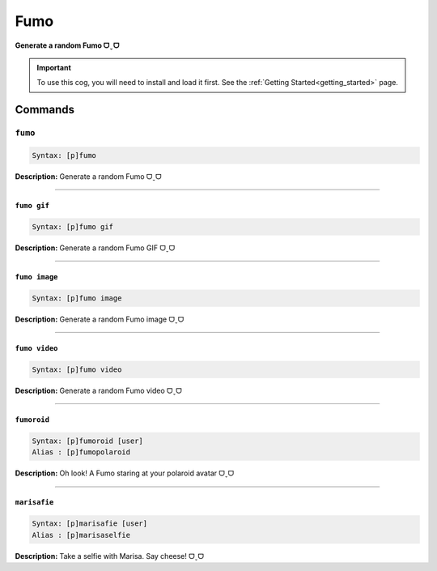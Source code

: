 .. _fumo:

****
Fumo
****
**Generate a random Fumo ᗜˬᗜ**

.. important::
    To use this cog, you will need to install and load it first.
    See the :ref:`Getting Started<getting_started>` page.

========
Commands
========

--------
``fumo``
--------

.. code-block:: yaml

    Syntax: [p]fumo

**Description:** Generate a random Fumo ᗜˬᗜ

----

~~~~~~~~~~~~
``fumo gif``
~~~~~~~~~~~~

.. code-block:: yaml

    Syntax: [p]fumo gif

**Description:** Generate a random Fumo GIF ᗜˬᗜ

----

~~~~~~~~~~~~~~
``fumo image``
~~~~~~~~~~~~~~

.. code-block:: yaml

    Syntax: [p]fumo image

**Description:** Generate a random Fumo image ᗜˬᗜ

----

~~~~~~~~~~~~~~
``fumo video``
~~~~~~~~~~~~~~

.. code-block:: yaml

    Syntax: [p]fumo video

**Description:** Generate a random Fumo video ᗜˬᗜ

----

~~~~~~~~~~~~
``fumoroid``
~~~~~~~~~~~~

.. code-block:: yaml

    Syntax: [p]fumoroid [user]
    Alias : [p]fumopolaroid

**Description:** Oh look! A Fumo staring at your polaroid avatar ᗜˬᗜ

----

~~~~~~~~~~~~~
``marisafie``
~~~~~~~~~~~~~

.. code-block:: yaml

    Syntax: [p]marisafie [user]
    Alias : [p]marisaselfie

**Description:** Take a selfie with Marisa. Say cheese! ᗜˬᗜ